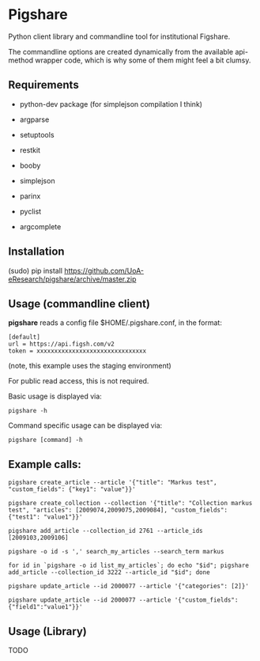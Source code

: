 * Pigshare

Python client library and commandline tool for institutional Figshare.

The commandline options are created dynamically from the available api-method wrapper code, which is why some of them might feel a bit clumsy.

** Requirements

 - python-dev package (for simplejson compilation I think)

 - argparse
 - setuptools
 - restkit
 - booby
 - simplejson
 - parinx
 - pyclist
 - argcomplete


** Installation

    (sudo) pip install https://github.com/UoA-eResearch/pigshare/archive/master.zip


** Usage (commandline client)

*pigshare* reads a config file $HOME/.pigshare.conf, in the format:

    : [default]
    : url = https://api.figsh.com/v2
    : token = xxxxxxxxxxxxxxxxxxxxxxxxxxxxxxx

(note, this example uses the staging environment)

For public read access, this is not required.

Basic usage is displayed via:

    : pigshare -h

Command specific usage can be displayed via:

    : pigshare [command] -h


** Example calls:

    : pigshare create_article --article '{"title": "Markus test", "custom_fields": {"key1": "value"}}'

    : pigshare create_collection --collection '{"title": "Collection markus test", "articles": [2009074,2009075,2009084], "custom_fields": {"test1": "value1"}}'

		: pigshare add_article --collection_id 2761 --article_ids [2009103,2009106]

		: pigshare -o id -s ',' search_my_articles --search_term markus

		: for id in `pigshare -o id list_my_articles`; do echo "$id"; pigshare add_article --collection_id 3222 --article_id "$id"; done

    : pigshare update_article --id 2000077 --article '{"categories": [2]}'

		: pigshare update_article --id 2000077 --article '{"custom_fields": {"field1":"value1"}}'

** Usage (Library)

	 TODO
